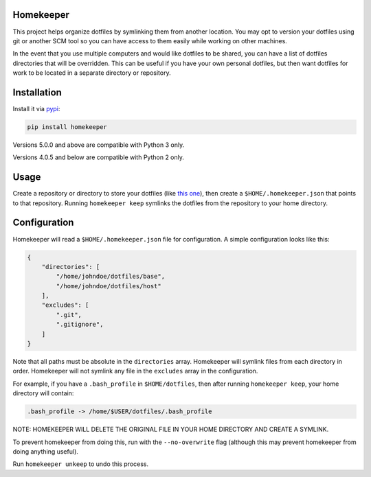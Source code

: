 ==========
Homekeeper
==========

.. image:: https://travis-ci.org/retiman/homekeeper.svg?branch=master
    :target: https://travis-ci.org/retiman/homekeeper

.. image:: https://img.shields.io/pypi/v/homekeeper.svg
   :target: https://pypi.org/project/homekeeper
   :alt: Latest Version

.. image:: https://img.shields.io/pypi/wheel/homekeeper.svg
    :alt: PyPI Wheel
    :target: https://pypi.python.org/pypi/homekeeper

.. image:: https://img.shields.io/pypi/pyversions/homekeeper.svg
    :alt: Supported versions
    :target: https://pypi.python.org/pypi/homekeeper

.. image:: https://img.shields.io/github/commits-since/retiman/homekeeper/v5.1.0.svg
    :alt: Commits since latest release
    :target: https://github.com/retiman/homekeeper/compare/v5.1.0...master

This project helps organize dotfiles by symlinking them from another location.  You may opt to version your dotfiles
using git or another SCM tool so you can have access to them easily while working on other machines.

In the event that you use multiple computers and would like dotfiles to be shared, you can have a list of dotfiles
directories that will be overridden.  This can be useful if you have your own personal dotfiles, but then want dotfiles
for work to be located in a separate directory or repository.

============
Installation
============
Install it via `pypi <https://pypi.python.org/pypi/homekeeper>`_:

.. code-block:: bash

    pip install homekeeper
    
Versions 5.0.0 and above are compatible with Python 3 only.

Versions 4.0.5 and below are compatible with Python 2 only.

=====
Usage
=====
Create a repository or directory to store your dotfiles (like `this one <https://github.com/retiman/dotfiles>`_), then
create a ``$HOME/.homekeeper.json`` that points to that repository.  Running ``homekeeper keep`` symlinks the dotfiles
from the repository to your home directory.


=============
Configuration
=============
Homekeeper will read a ``$HOME/.homekeeper.json`` file for configuration.  A simple configuration looks like this:

.. code-block:: json

    {
        "directories": [
            "/home/johndoe/dotfiles/base",
            "/home/johndoe/dotfiles/host"
        ],
        "excludes": [
            ".git",
            ".gitignore",
        ]
    }

Note that all paths must be absolute in the ``directories`` array.  Homekeeper will symlink files from each directory in
order.  Homekeeper will not symlink any file in the ``excludes`` array in the configuration.

For example, if you have a ``.bash_profile`` in ``$HOME/dotfiles``, then after running ``homekeeper keep``, your home
directory will contain:

.. code-block:: bash

    .bash_profile -> /home/$USER/dotfiles/.bash_profile

NOTE: HOMEKEEPER WILL DELETE THE ORIGINAL FILE IN YOUR HOME DIRECTORY AND CREATE A SYMLINK.
  
To prevent homekeeper from doing this, run with the ``--no-overwrite`` flag (although this may prevent homekeeper from
doing anything useful).

Run ``homekeeper unkeep`` to undo this process.
